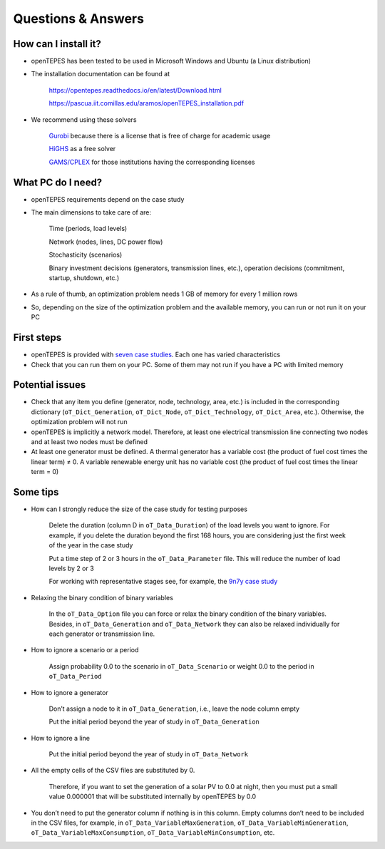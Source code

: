 .. openTEPES documentation master file, created by Andres Ramos

Questions & Answers
===================

How can I install it?
---------------------
- openTEPES has been tested to be used in Microsoft Windows and Ubuntu (a Linux distribution)

- The installation documentation can be found at

   `https://opentepes.readthedocs.io/en/latest/Download.html <https://opentepes.readthedocs.io/en/latest/Download.html>`_

   `https://pascua.iit.comillas.edu/aramos/openTEPES_installation.pdf <https://pascua.iit.comillas.edu/aramos/openTEPES_installation.pdf>`_

- We recommend using these solvers

   `Gurobi <https://www.gurobi.com/products/gurobi-optimizer/>`_ because there is a license that is free of charge for academic usage

   `HiGHS <https://ergo-code.github.io/HiGHS/dev/installation/#Precompiled-Binaries>`_ as a free solver

   `GAMS/CPLEX <https://www.gams.com/>`_ for those institutions having the corresponding licenses

What PC do I need?
------------------
- openTEPES requirements depend on the case study

- The main dimensions to take care of are:

   Time (periods, load levels)

   Network (nodes, lines, DC power flow)

   Stochasticity (scenarios)

   Binary investment decisions (generators, transmission lines, etc.), operation decisions (commitment, startup, shutdown, etc.)

- As a rule of thumb, an optimization problem needs 1 GB of memory for every 1 million rows

- So, depending on the size of the optimization problem and the available memory, you can run or not run it on your PC

First steps
-----------
- openTEPES is provided with `seven case studies <https://opentepes.readthedocs.io/en/latest/Download.html#cases>`_. Each one has varied characteristics

- Check that you can run them on your PC. Some of them may not run if you have a PC with limited memory

Potential issues
----------------
- Check that any item you define (generator, node, technology, area, etc.) is included in the corresponding dictionary (``oT_Dict_Generation``, ``oT_Dict_Node``, ``oT_Dict_Technology``, ``oT_Dict_Area``, etc.). Otherwise, the optimization problem will not run

- openTEPES is implicitly a network model. Therefore, at least one electrical transmission line connecting two nodes and at least two nodes must be defined

- At least one generator must be defined. A thermal generator has a variable cost (the product of fuel cost times the linear term) ≠ 0. A variable renewable energy unit has no variable cost (the product of fuel cost times the linear term = 0)

Some tips
---------
- How can I strongly reduce the size of the case study for testing purposes

   Delete the duration (column D in ``oT_Data_Duration``) of the load levels you want to ignore. For example, if you delete the duration beyond the first 168 hours, you are considering just the first week of the year in the case study

   Put a time step of 2 or 3 hours in the ``oT_Data_Parameter`` file. This will reduce the number of load levels by 2 or 3

   For working with representative stages see, for example, the `9n7y case study <https://opentepes.readthedocs.io/en/latest/Download.html#cases>`_

- Relaxing the binary condition of binary variables

   In the ``oT_Data_Option`` file you can force or relax the binary condition of the binary variables.
   Besides, in ``oT_Data_Generation`` and ``oT_Data_Network`` they can also be relaxed individually for each generator or transmission line.

- How to ignore a scenario or a period

   Assign probability 0.0 to the scenario in ``oT_Data_Scenario`` or weight 0.0 to the period in ``oT_Data_Period``

- How to ignore a generator

   Don’t assign a node to it in ``oT_Data_Generation``, i.e., leave the node column empty

   Put the initial period beyond the year of study in ``oT_Data_Generation``

- How to ignore a line

   Put the initial period beyond the year of study in ``oT_Data_Network``

- All the empty cells of the CSV files are substituted by 0.

   Therefore, if you want to set the generation of a solar PV to 0.0 at night, then you must put a small value 0.000001 that will be substituted internally by openTEPES by 0.0

- You don’t need to put the generator column if nothing is in this column. Empty columns don’t need to be included in the CSV files, for example, in ``oT_Data_VariableMaxGeneration``, ``oT_Data_VariableMinGeneration``, ``oT_Data_VariableMaxConsumption``, ``oT_Data_VariableMinConsumption``, etc.
